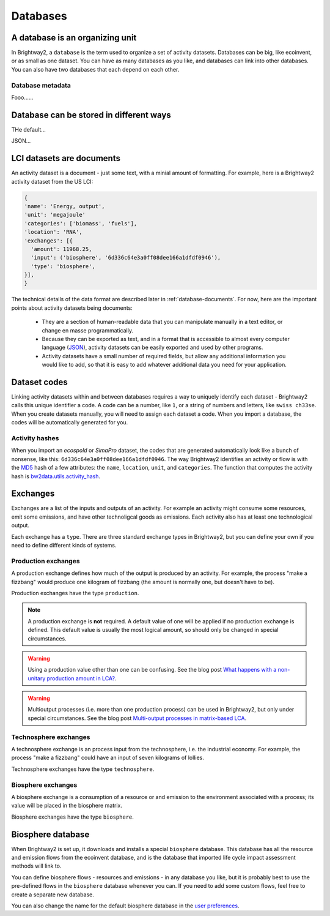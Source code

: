 Databases
*********

A database is an organizing unit
================================

In Brightway2, a ``database`` is the term used to organize a set of activity datasets. Databases can be big, like ecoinvent, or as small as one dataset. You can have as many databases as you like, and databases can link into other databases. You can also have two databases that each depend on each other.

Database metadata
-----------------

Fooo......

Database can be stored in different ways
========================================

THe default...

JSON...

LCI datasets are documents
==========================

An activity dataset is a document - just some text, with a minial amount of formatting. For example, here is a Brightway2 activity dataset from the US LCI:

.. code-block:: python

  {
  'name': 'Energy, output',
  'unit': 'megajoule'
  'categories': ['biomass', 'fuels'],
  'location': 'RNA',
  'exchanges': [{
    'amount': 11968.25,
    'input': ('biosphere', '6d336c64e3a0ff08dee166a1dfdf0946'),
    'type': 'biosphere',
  }],
  }

The technical details of the data format are described later in :ref:`database-documents`. For now, here are the important points about activity datasets being documents:

    * They are a section of human-readable data that you can manipulate manually in a text editor, or change en masse programmatically.
    * Because they can be exported as text, and in a format that is accessible to almost every computer language (`JSON <http://www.json.org/>`_), activity datasets can be easily exported and used by other programs.
    * Activity datasets have a small number of required fields, but allow any additional information you would like to add, so that it is easy to add whatever additional data you need for your application.

.. _dataset-codes:

Dataset codes
=============

Linking activity datasets within and between databases requires a way to uniquely identify each dataset - Brightway2 calls this unique identifier a code. A code can be a number, like ``1``, or a string of numbers and letters, like ``swiss ch33se``. When you create datasets manually, you will need to assign each dataset a code. When you import a database, the codes will be automatically generated for you.

Activity hashes
---------------

When you import an *ecospold* or *SimaPro* dataset, the codes that are generated automatically look like a bunch of nonsense, like this: ``6d336c64e3a0ff08dee166a1dfdf0946``. The way Brightway2 identifies an activity or flow is with the `MD5 <http://en.wikipedia.org/wiki/MD5>`_ hash of a few attributes: the ``name``, ``location``, ``unit``, and ``categories``. The function that computes the activity hash is `bw2data.utils.activity_hash <http://bw2data.readthedocs.org/en/latest/utils.html#bw2data.utils.activity_hash>`_.

.. _exchanges:

Exchanges
=========

Exchanges are a list of the inputs and outputs of an activity. For example an activity might consume some resources, emit some emissions, and have other technoligcal goods as emissions. Each activity also has at least one technological output.

Each exchange has a ``type``. There are three standard exchange types in Brightway2, but you can define your own if you need to define different kinds of systems.

Production exchanges
--------------------

A production exchange defines how much of the output is produced by an activity. For example, the process "make a fizzbang" would produce one kilogram of fizzbang (the amount is normally one, but doesn't have to be).

Production exchanges have the type ``production``.

.. note:: A production exchange is **not** required. A default value of one will be applied if no production exchange is defined. This default value is usually the most logical amount, so should only be changed in special circumstances.

.. warning:: Using a production value other than one can be confusing. See the blog post `What happens with a non-unitary production amount in LCA? <http://chris.mutel.org/non-unitary.html>`_.

.. warning:: Multioutput processes (i.e. more than one production process) can be used in Brightway2, but only under special circumstances. See the blog post `Multi-output processes in matrix-based LCA <http://example.com>`_.

Technosphere exchanges
----------------------

A technosphere exchange is an process input from the technosphere, i.e. the industrial economy. For example, the process "make a fizzbang" could have an input of seven kilograms of lollies.

Technosphere exchanges have the type ``technosphere``.

Biosphere exchanges
-------------------

A biosphere exchange is a consumption of a resource or and emission to the environment associated with a process; its value will be placed in the biosphere matrix.

Biosphere exchanges have the type ``biosphere``.

.. _biosphere-database:

Biosphere database
==================

When Brightway2 is set up, it downloads and installs a special ``biosphere`` database. This database has all the resource and emission flows from the ecoinvent database, and is the database that imported life cycle impact assessment methods will link to.

You can define biosphere flows - resources and emissions - in any database you like, but it is probably best to use the pre-defined flows in the ``biosphere`` database whenever you can. If you need to add some custom flows, feel free to create a separate new database.

You can also change the name for the default biosphere database in the `user preferences <http://bw2data.readthedocs.org/en/latest/configuration.html#bw2data._config.Config.biosphere>`_.
